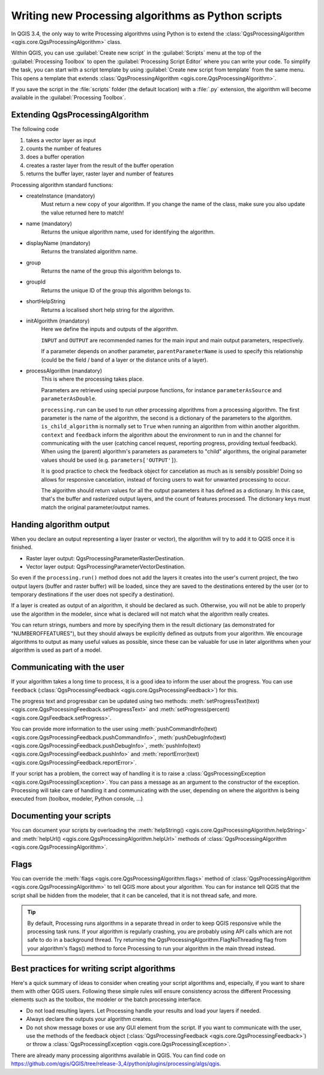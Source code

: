 Writing new Processing algorithms as Python scripts
====================================================

.. only:: html

   .. contents::
      :local:

In QGIS 3.4, the only way to write Processing algorithms using Python is
to extend the :class:`QgsProcessingAlgorithm <qgis.core.QgsProcessingAlgorithm>`
class.

Within QGIS, you can use :guilabel:`Create new script` in the
:guilabel:`Scripts` menu at the top of the :guilabel:`Processing Toolbox`
to open the :guilabel:`Processing Script Editor` where you can write
your code.
To simplify the task, you can start with a script template by using
:guilabel:`Create new script from template` from the same menu.
This opens a template that extends
:class:`QgsProcessingAlgorithm <qgis.core.QgsProcessingAlgorithm>`.

If you save the script in the :file:`scripts` folder
(the default location) with a :file:`.py` extension, the algorithm will
become available in the :guilabel:`Processing Toolbox`.

Extending QgsProcessingAlgorithm
--------------------------------

The following code

#. takes a vector layer as input
#. counts the number of features
#. does a buffer operation
#. creates a raster layer from the result of the buffer operation
#. returns the buffer layer, raster layer and number of features

.. testcode:: 

    from qgis.PyQt.QtCore import QCoreApplication
    from qgis.core import (QgsProcessing,
                           QgsProcessingAlgorithm,
                           QgsProcessingException,
                           QgsProcessingOutputNumber,
                           QgsProcessingParameterDistance,
                           QgsProcessingParameterFeatureSource,
                           QgsProcessingParameterVectorDestination,
                           QgsProcessingParameterRasterDestination)
    import processing


    class ExampleProcessingAlgorithm(QgsProcessingAlgorithm):
        """
        This is an example algorithm that takes a vector layer,
        creates some new layers and returns some results.
        """

        def tr(self, string):
            """
            Returns a translatable string with the self.tr() function.
            """
            return QCoreApplication.translate('Processing', string)

        def createInstance(self):
            # Must return a new copy of your algorithm.
            return ExampleProcessingAlgorithm()

        def name(self):
            """
            Returns the unique algorithm name.
            """
            return 'bufferrasterextend'

        def displayName(self):
            """
            Returns the translated algorithm name.
            """
            return self.tr('Buffer and export to raster (extend)')

        def group(self):
            """
            Returns the name of the group this algorithm belongs to.
            """
            return self.tr('Example scripts')

        def groupId(self):
            """
            Returns the unique ID of the group this algorithm belongs
            to.
            """
            return 'examplescripts'

        def shortHelpString(self):
            """
            Returns a localised short help string for the algorithm.
            """
            return self.tr('Example algorithm short description')

        def initAlgorithm(self, config=None):
            """
            Here we define the inputs and outputs of the algorithm.
            """
            # 'INPUT' is the recommended name for the main input
            # parameter.
            self.addParameter(
                QgsProcessingParameterFeatureSource(
                    'INPUT',
                    self.tr('Input vector layer'),
                    types=[QgsProcessing.TypeVectorAnyGeometry]
                )
            )
            self.addParameter(
                QgsProcessingParameterVectorDestination(
                    'BUFFER_OUTPUT',
                    self.tr('Buffer output'),
                )
            )
            # 'OUTPUT' is the recommended name for the main output
            # parameter.
            self.addParameter(
                QgsProcessingParameterRasterDestination(
                    'OUTPUT',
                    self.tr('Raster output')
                )
            )
            self.addParameter(
                QgsProcessingParameterDistance(
                    'BUFFERDIST',
                    self.tr('BUFFERDIST'),
                    defaultValue = 1.0,
                    # Make distance units match the INPUT layer units:
                    parentParameterName='INPUT'
                )
            )
            self.addParameter(
                QgsProcessingParameterDistance(
                    'CELLSIZE',
                    self.tr('CELLSIZE'),
                    defaultValue = 10.0,
                    parentParameterName='INPUT'
                )
            )
            self.addOutput(
                QgsProcessingOutputNumber(
                    'NUMBEROFFEATURES',
                    self.tr('Number of features processed')
                )
            )

        def processAlgorithm(self, parameters, context, feedback):
            """
            Here is where the processing itself takes place.
            """
            # First, we get the count of features from the INPUT layer.
            # This layer is defined as a QgsProcessingParameterFeatureSource
            # parameter, so it is retrieved by calling
            # self.parameterAsSource.
            input_featuresource = self.parameterAsSource(parameters,
                                                         'INPUT',
                                                         context)
            numfeatures = input_featuresource.featureCount()
            
            # Retrieve the buffer distance and raster cell size numeric
            # values. Since these are numeric values, they are retrieved 
            # using self.parameterAsDouble.
            bufferdist = self.parameterAsDouble(parameters, 'BUFFERDIST',
                                                context)
            rastercellsize = self.parameterAsDouble(parameters, 'CELLSIZE',
                                                    context)
            if feedback.isCanceled():
                return {}
            buffer_result = processing.run(
                'native:buffer',
                {
                    # Here we pass on the original parameter values of INPUT 
                    # and BUFFER_OUTPUT to the buffer algorithm.
                    'INPUT': parameters['INPUT'],
                    'OUTPUT': parameters['BUFFER_OUTPUT'],
                    'DISTANCE': bufferdist,
                    'SEGMENTS': 10, 
                    'DISSOLVE': True,
                    'END_CAP_STYLE': 0,
                    'JOIN_STYLE': 0,
                    'MITER_LIMIT': 10
                },
                # Because the buffer algorithm is being run as a step in 
                # another larger algorithm, the is_child_algorithm option 
                # should be set to True
                is_child_algorithm=True,
                #
                # It's important to pass on the context and feedback objects to 
                # child algorithms, so that they can properly give feedback to
                # users and handle cancelation requests.
                context=context,
                feedback=feedback)

            # Check for cancelation
            if feedback.isCanceled():
                return {}

            # Run the separate rasterization algorithm using the buffer result 
            # as an input.
            rasterized_result = processing.run(
                'qgis:rasterize',
                {
                    # Here we pass the 'OUTPUT' value from the buffer's result 
                    # dictionary off to the rasterize child algorithm.
                    'LAYER': buffer_result['OUTPUT'],
                    'EXTENT': buffer_result['OUTPUT'],
                    'MAP_UNITS_PER_PIXEL': rastercellsize,
                    # Use the original parameter value.
                    'OUTPUT': parameters['OUTPUT']
                },
                is_child_algorithm=True,
                context=context,
                feedback=feedback)

            if feedback.isCanceled():
                return {}

            # Return the results
            return {'OUTPUT': rasterized_result['OUTPUT'],
                    'BUFFER_OUTPUT': buffer_result['OUTPUT'],
                    'NUMBEROFFEATURES': numfeatures}

Processing algorithm standard functions:

* createInstance (mandatory)
    Must return a new copy of your algorithm.
    If you change the name of the class, make sure you also update the value
    returned here to match!

* name (mandatory)
    Returns the unique algorithm name, used for identifying the algorithm.

* displayName (mandatory)
    Returns the translated algorithm name.

* group
    Returns the name of the group this algorithm belongs to.

* groupId
    Returns the unique ID of the group this algorithm belongs to.

* shortHelpString
    Returns a localised short help string for the algorithm.

* initAlgorithm (mandatory)
    Here we define the inputs and outputs of the algorithm.

    ``INPUT`` and ``OUTPUT`` are recommended names for the main input and
    main output parameters, respectively.

    If a parameter depends on another parameter, ``parentParameterName``
    is used to specify this relationship (could be the field / band of a
    layer or the distance units of a layer).

* processAlgorithm (mandatory)
    This is where the processing takes place.

    Parameters are retrieved using special purpose functions, for
    instance ``parameterAsSource`` and ``parameterAsDouble``.

    ``processing.run`` can be used to run other processing algorithms from
    a processing algorithm. The first parameter is the name of the
    algorithm, the second is a dictionary of the parameters to the algorithm.
    ``is_child_algorithm`` is normally set to ``True`` when running an
    algorithm from within another algorithm.
    ``context`` and ``feedback`` inform the algorithm about the
    environment to run in and the channel for communicating with the user
    (catching cancel request, reporting progress, providing textual feedback).
    When using the (parent) algorithm's parameters as parameters to "child"
    algorithms, the original parameter values should be used (e.g.
    ``parameters['OUTPUT']``).

    It is good practice to check the feedback object for cancelation
    as much as is sensibly possible! Doing so allows for responsive
    cancelation, instead of forcing users to wait for unwanted processing
    to occur.

    The algorithm should return values for all the output
    parameters it has defined as a dictionary.
    In this case, that's the buffer and rasterized output layers, and the
    count of features processed.
    The dictionary keys must match the original parameter/output names.
 
Handing algorithm output
------------------------

When you declare an output representing a layer (raster or vector),
the algorithm will try to add it to QGIS once it is finished.

* Raster layer output: QgsProcessingParameterRasterDestination.
* Vector layer output: QgsProcessingParameterVectorDestination.

So even if the ``processing.run()`` method does not add the layers
it creates into the user's current project,
the two output layers (buffer and raster buffer) will be loaded,
since they are saved to the destinations entered by the user (or to
temporary destinations if the user does not specify a destination).

If a layer is created as output of an algorithm, it should be
declared as such.
Otherwise, you will not be able to properly use the algorithm in the
modeler, since what is declared will not match what the algorithm
really creates.

You can return strings, numbers and more by specifying them in the result
dictionary (as demonstrated for "NUMBEROFFEATURES"), but they should
always be explicitly defined as outputs from your algorithm.
We encourage algorithms to output as many useful values as possible,
since these can be valuable for use in later algorithms when your
algorithm is used as part of a model.


Communicating with the user
---------------------------

If your algorithm takes a long time to process, it is a good idea to
inform the user about the progress.  You can use ``feedback``
(:class:`QgsProcessingFeedback <qgis.core.QgsProcessingFeedback>`) for this.

The progress text and progressbar can be updated using two methods:
:meth:`setProgressText(text) <qgis.core.QgsProcessingFeedback.setProgressText>`
and :meth:`setProgress(percent) <qgis.core.QgsFeedback.setProgress>`.

You can provide more information to the user using
:meth:`pushCommandInfo(text) <qgis.core.QgsProcessingFeedback.pushCommandInfo>`,
:meth:`pushDebugInfo(text) <qgis.core.QgsProcessingFeedback.pushDebugInfo>`,
:meth:`pushInfo(text) <qgis.core.QgsProcessingFeedback.pushInfo>` and
:meth:`reportError(text) <qgis.core.QgsProcessingFeedback.reportError>`.

If your script has a problem, the correct way of handling it is to raise
a :class:`QgsProcessingException <qgis.core.QgsProcessingException>`.
You can pass a message as an argument to the constructor of the exception.
Processing will take care of handling it and communicating with the user,
depending on where the algorithm is being executed from (toolbox, modeler,
Python console, ...)


Documenting your scripts
------------------------

You can document your scripts by overloading the
:meth:`helpString() <qgis.core.QgsProcessingAlgorithm.helpString>` and
:meth:`helpUrl() <qgis.core.QgsProcessingAlgorithm.helpUrl>` methods of
:class:`QgsProcessingAlgorithm <qgis.core.QgsProcessingAlgorithm>`.

Flags
-----

You can override the :meth:`flags <qgis.core.QgsProcessingAlgorithm.flags>`
method of :class:`QgsProcessingAlgorithm <qgis.core.QgsProcessingAlgorithm>`
to tell QGIS more about your algorithm.
You can for instance tell QGIS that the script shall be hidden from
the modeler, that it can be canceled, that it is not thread safe,
and more.

.. tip::
    By default, Processing runs algorithms in a separate thread in order
    to keep QGIS responsive while the processing task runs.
    If your algorithm is regularly crashing, you are probably using API
    calls which are not safe to do in a background thread.
    Try returning the QgsProcessingAlgorithm.FlagNoThreading flag from
    your algorithm's flags() method to force Processing to run your
    algorithm in the main thread instead.

Best practices for writing script algorithms
--------------------------------------------

Here's a quick summary of ideas to consider when creating your script
algorithms and, especially, if you want to share them with other QGIS users.
Following these simple rules will ensure consistency across the different
Processing elements such as the toolbox, the modeler or the batch processing
interface.

* Do not load resulting layers. Let Processing handle your results and load
  your layers if needed.
* Always declare the outputs your algorithm creates.
* Do not show message boxes or use any GUI element from the script.
  If you want to communicate with the user, use the methods of the
  feedback object
  (:class:`QgsProcessingFeedback <qgis.core.QgsProcessingFeedback>`) or
  throw a :class:`QgsProcessingException <qgis.core.QgsProcessingException>`.

There are already many processing algorithms available in QGIS.
You can find code on
https://github.com/qgis/QGIS/tree/release-3_4/python/plugins/processing/algs/qgis.

